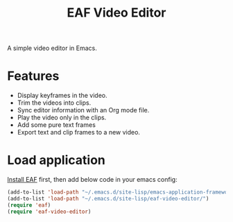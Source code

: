 #+title: EAF Video Editor

A simple video editor in Emacs.

* Features
- Display keyframes in the video.
- Trim the videos into clips.
- Sync editor information with an Org mode file.
- Play the video only in the clips.
- Add some pure text frames
- Export text and clip frames to a new video.

* Load application

[[https://github.com/emacs-eaf/emacs-application-framework#install][Install EAF]] first, then add below code in your emacs config:
#+begin_src emacs-lisp
  (add-to-list 'load-path "~/.emacs.d/site-lisp/emacs-application-framework/")
  (add-to-list 'load-path "~/.emacs.d/site-lisp/eaf-video-editor/")
  (require 'eaf)
  (require 'eaf-video-editor)
#+end_src
